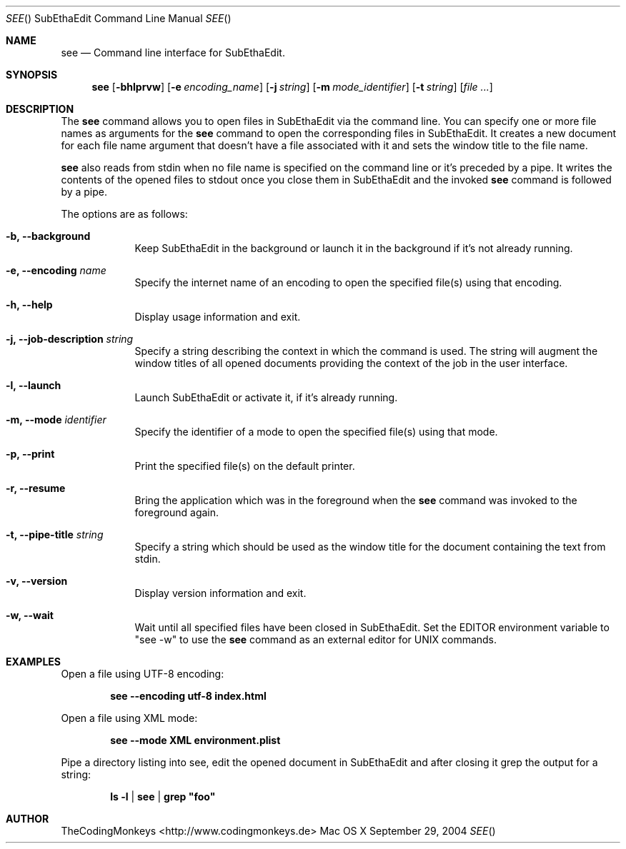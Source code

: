 .\"Modified from man(1) of FreeBSD, the NetBSD mdoc.template, and mdoc.samples.
.\"See Also:
.\"man mdoc.samples for a complete listing of options
.\"man mdoc for the short list of editing options
.\"/usr/share/misc/mdoc.template
.\"
.\" nroff -msafer -mandoc see.1 | less
.\"
.Dd September 29, 2004               \" DATE 
.Dt SEE "" "SubEthaEdit Command Line Manual"     \" Program name and manual section number 
.Os "Mac OS X"
.Sh NAME                 \" Section Header - required - don't modify 
.Nm see
.\" The following lines are read in generating the apropos(man -k) database. Use only key
.\" words here as the database is built based on the words here and in the .ND line. 
.\" .Nm Other_name_for_same_program(),
.\" .Nm Yet another name for the same program.
.\" Use .Nm macro to designate other names for the documented program.
.Nd Command line interface for SubEthaEdit.
.Sh SYNOPSIS             \" Section Header - required - don't modify
.Nm
.Op Fl bhlprvw
.Op Fl e Ar encoding_name
.Op Fl j Ar string
.Op Fl m Ar mode_identifier
.Op Fl t Ar string
.\" .Op Ar file              \" [file]
.Op Ar                   \" [file ...]
.\" .Ar arg0                 \" Underlined argument - use .Ar anywhere to underline
.\" arg2 ...                 \" Arguments
.Sh DESCRIPTION          \" Section Header - required - don't modify
The
.Nm
command allows you to open files in SubEthaEdit via the command line. You can specify one or more file names as arguments for the
.Nm
command to open the corresponding files in SubEthaEdit. It creates a new document for each file name argument that doesn't have a file associated with it and sets the window title to the file name.
.Pp 
.Nm
also reads from stdin when no file name is specified on the command line or it's preceded by a pipe. It writes the contents of the opened files to stdout once you close them in SubEthaEdit and the invoked
.Nm
command is followed by a pipe.
.Pp                      \" Inserts a space
The options are as follows:
.Bl -tag -width -indent  \" Differs from above in tag removed
.It Fl b, -background
Keep SubEthaEdit in the background or launch it in the background if it's not already running.
.It Fl e, -encoding Ar name
Specify the internet name of an encoding to open the specified file(s) using that encoding.
.It Fl h, -help
Display usage information and exit.
.It Fl j, -job-description Ar string
Specify a string describing the context in which the command is used. The string will augment the window titles of all opened documents providing the context of the job in the user interface.
.It Fl l, -launch
Launch SubEthaEdit or activate it, if it's already running.
.It Fl m, -mode Ar identifier
Specify the identifier of a mode to open the specified file(s) using that mode.
.It Fl p, -print
Print the specified file(s) on the default printer.
.It Fl r, -resume
Bring the application which was in the foreground when the 
.Nm
command was invoked to the foreground again.
.It Fl t, -pipe-title Ar string
Specify a string which should be used as the window title for the document containing the text from stdin.
.It Fl v, -version
Display version information and exit.
.It Fl w, -wait
Wait until all specified files have been closed in SubEthaEdit. Set the EDITOR environment variable to \&"see -w\&" to use
the 
.Nm
command as an external editor for UNIX commands.
.El                      \" Ends the list
.Pp
.\" .Sh ENVIRONMENT      \" May not be needed
.\" .Bl -tag -width "ENV_VAR_1" -indent \" ENV_VAR_1 is width of the string ENV_VAR_1
.\" .It Ev ENV_VAR_1
.\" Description of ENV_VAR_1
.\" .It Ev ENV_VAR_2
.\" Description of ENV_VAR_2
.\" .El                      
.\" .Sh FILES                \" File used or created by the topic of the man page
.Sh EXAMPLES
Open a file using UTF-8 encoding:
.Pp
.Dl see --encoding utf-8 index.html
.Pp
Open a file using XML mode:
.Pp
.Dl see --mode XML environment.plist
.Pp
Pipe a directory listing into see, edit the opened document in SubEthaEdit and after closing it grep the output for a string:
.Pp
.Dl ls -l | see | grep \&"foo\&"
.\" .Sh BUGS              \" Document known, unremedied bugs 
.\" .Sh HISTORY           \" Document history if command behaves in a unique manner 
.Sh AUTHOR
TheCodingMonkeys <http://www.codingmonkeys.de>
.\" .Sh SEE ALSO
